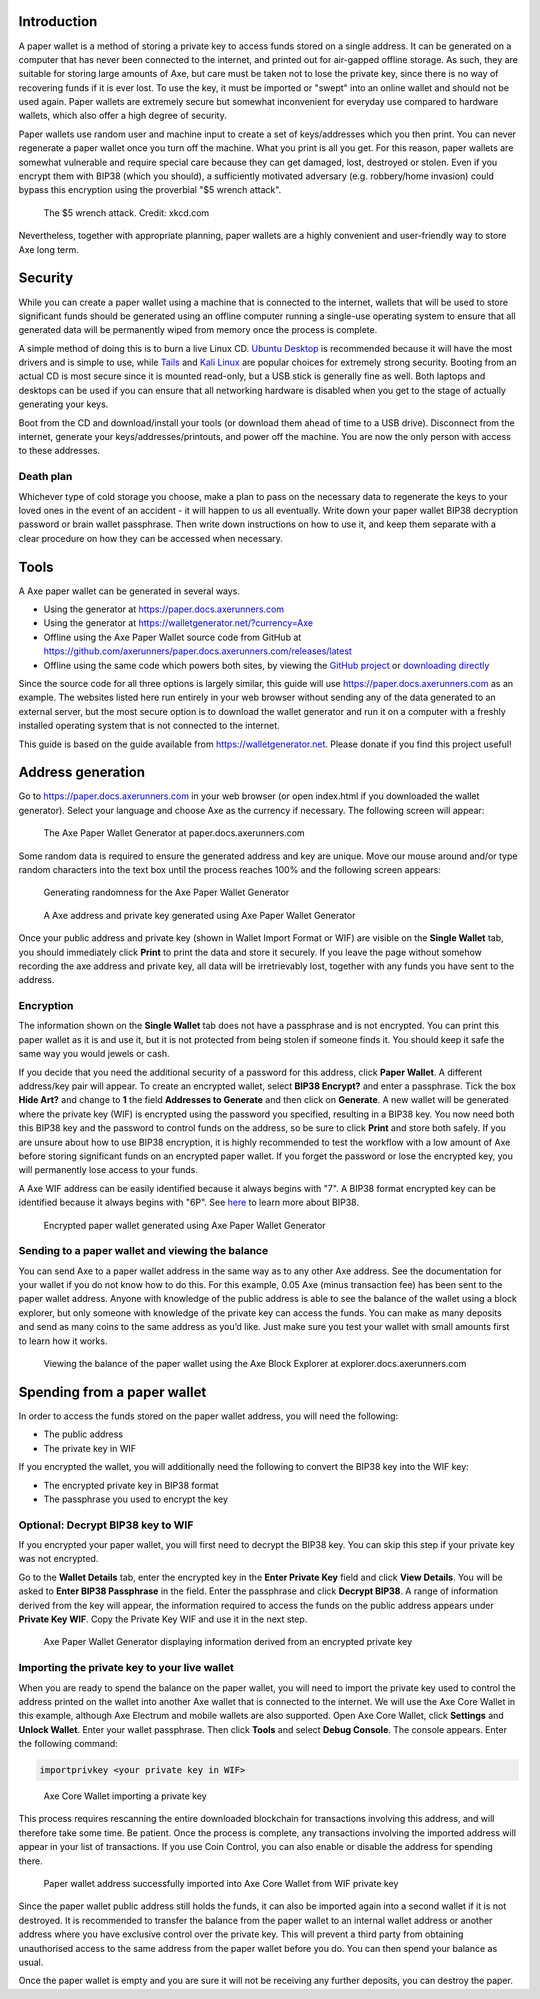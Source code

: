 .. meta::
   :description: Guides to secure paper wallets for Axe cryptocurrency
   :keywords: axe, paper, wallet, encryption

.. _axe-paper-wallet:

Introduction
============

A paper wallet is a method of storing a private key to access funds
stored on a single address. It can be generated on a computer that has
never been connected to the internet, and printed out for air-gapped
offline storage. As such, they are suitable for storing large amounts of
Axe, but care must be taken not to lose the private key, since there is
no way of recovering funds if it is ever lost. To use the key, it must
be imported or "swept" into an online wallet and should not be used
again. Paper wallets are extremely secure but somewhat inconvenient for
everyday use compared to hardware wallets, which also offer a high
degree of security.

Paper wallets use random user and machine input to create a set of
keys/addresses which you then print. You can never regenerate a paper
wallet once you turn off the machine. What you print is all you get. For
this reason, paper wallets are somewhat vulnerable and require special
care because they can get damaged, lost, destroyed or stolen. Even if
you encrypt them with BIP38 (which you should), a sufficiently motivated
adversary (e.g. robbery/home invasion) could bypass this encryption
using the proverbial "$5 wrench attack".

.. figure:: https://imgs.xkcd.com/comics/security.png
   :width: 448px

   The $5 wrench attack. Credit: xkcd.com

Nevertheless, together with appropriate planning, paper wallets are a
highly convenient and user-friendly way to store Axe long term.

Security
========

While you can create a paper wallet using a machine that is connected to
the internet, wallets that will be used to store significant funds
should be generated using an offline computer running a single-use
operating system to ensure that all generated data will be permanently
wiped from memory once the process is complete.

A simple method of doing this is to burn a live Linux CD. `Ubuntu
Desktop <https://www.ubuntu.com/download/desktop>`_ is recommended
because it will have the most drivers and is simple to use, while `Tails
<https://tails.boum.org/>`_ and `Kali Linux
<https://www.kali.org/downloads/>`_ are popular choices for extremely
strong security. Booting from an actual CD is most secure since it is
mounted read-only, but a USB stick is generally fine as well. Both
laptops and desktops can be used if you can ensure that all networking
hardware is disabled when you get to the stage of actually generating
your keys.

Boot from the CD and download/install your tools (or download them ahead
of time to a USB drive). Disconnect from the internet, generate your
keys/addresses/printouts, and power off the machine. You are now the
only person with access to these addresses.

Death plan
----------

Whichever type of cold storage you choose, make a plan to pass on the
necessary data to regenerate the keys to your loved ones in the event of
an accident - it will happen to us all eventually. Write down your paper
wallet BIP38 decryption password or brain wallet passphrase. Then write
down instructions on how to use it, and keep them separate with a clear
procedure on how they can be accessed when necessary.

Tools
=====

A Axe paper wallet can be generated in several ways.

- Using the generator at https://paper.docs.axerunners.com
- Using the generator at https://walletgenerator.net/?currency=Axe
- Offline using the Axe Paper Wallet source code from GitHub at 
  https://github.com/axerunners/paper.docs.axerunners.com/releases/latest
- Offline using the same code which powers both sites, by viewing the
  `GitHub project <https://github.com/MichaelMure/WalletGenerator.net>`_
  or `downloading directly <https://github.com/MichaelMure/WalletGenerator.net/archive/master.zip>`_

Since the source code for all three options is largely similar, this
guide will use https://paper.docs.axerunners.com as an example. The websites
listed here run entirely in your web browser without sending any of the
data generated to an external server, but the most secure option is to
download the wallet generator and run it on a computer with a freshly
installed operating system that is not connected to the internet.

This guide is based on the guide available from
https://walletgenerator.net. Please donate if you find this project
useful!

Address generation
==================

Go to https://paper.docs.axerunners.com in your web browser (or open index.html if
you downloaded the wallet generator). Select your language and choose
Axe as the currency if necessary. The following screen will appear:

.. figure:: img/paper-start.png
   :width: 400px

   The Axe Paper Wallet Generator at paper.docs.axerunners.com

Some random data is required to ensure the generated address and key are
unique. Move our mouse around and/or type random characters into the
text box until the process reaches 100% and the following screen
appears:

.. figure:: img/paper-randomness.png
   :width: 400px

   Generating randomness for the Axe Paper Wallet Generator

.. figure:: img/paper-addresses.png
   :width: 400px

   A Axe address and private key generated using Axe Paper Wallet 
   Generator

Once your public address and private key (shown in Wallet Import Format
or WIF) are visible on the **Single Wallet** tab, you should immediately
click **Print** to print the data and store it securely. If you leave
the page without somehow recording the axe address and private key, all
data will be irretrievably lost, together with any funds you have sent
to the address.

Encryption
----------

The information shown on the **Single Wallet** tab does not have a
passphrase and is not encrypted. You can print this paper wallet as it
is and use it, but it is not protected from being stolen if someone
finds it. You should keep it safe the same way you would jewels or cash.

If you decide that you need the additional security of a password for
this address, click **Paper Wallet**. A different address/key pair will
appear. To create an encrypted wallet, select **BIP38 Encrypt?** and
enter a passphrase. Tick the box **Hide Art?** and change to **1** the
field **Addresses to Generate** and then click on **Generate**. A new
wallet will be generated where the private key (WIF) is encrypted using
the password you specified, resulting in a BIP38 key. You now need both
this BIP38 key and the password to control funds on the address, so be
sure to click **Print** and store both safely. If you are unsure about
how to use BIP38 encryption, it is highly recommended to test the
workflow with a low amount of Axe before storing significant funds on
an encrypted paper wallet. If you forget the password or lose the
encrypted key, you will permanently lose access to your funds.

A Axe WIF address can be easily identified because it always begins
with "7". A BIP38 format encrypted key can be identified because it
always begins with "6P". See `here <https://bitcoinpaperwallet.com/bip38
-password-encrypted-wallets/>`_ to learn more about BIP38.

.. figure:: img/paper-encrypted.png
   :width: 400px

   Encrypted paper wallet generated using Axe Paper Wallet Generator

Sending to a paper wallet and viewing the balance
-------------------------------------------------

You can send Axe to a paper wallet address in the same way as to any
other Axe address. See the documentation for your wallet if you do not
know how to do this. For this example, 0.05 Axe (minus transaction fee)
has been sent to the paper wallet address. Anyone with knowledge of the
public address is able to see the balance of the wallet using a block
explorer, but only someone with knowledge of the private key can access
the funds. You can make as many deposits and send as many coins to the
same address as you’d like. Just make sure you test your wallet with
small amounts first to learn how it works.

.. figure:: img/paper-block.png
   :width: 400px

   Viewing the balance of the paper wallet using the Axe Block Explorer at explorer.docs.axerunners.com

Spending from a paper wallet
============================

In order to access the funds stored on the paper wallet address, you
will need the following:

- The public address
- The private key in WIF

If you encrypted the wallet, you will additionally need the following to
convert the BIP38 key into the WIF key:

- The encrypted private key in BIP38 format
- The passphrase you used to encrypt the key

Optional: Decrypt BIP38 key to WIF
----------------------------------

If you encrypted your paper wallet, you will first need to decrypt the
BIP38 key. You can skip this step if your private key was not encrypted.

Go to the **Wallet Details** tab, enter the encrypted key in the **Enter
Private Key** field and click **View Details**. You will be asked to
**Enter BIP38 Passphrase** in the field. Enter the passphrase and click
**Decrypt BIP38**. A range of information derived from the key will
appear, the information required to access the funds on the public
address appears under **Private Key WIF**. Copy the Private Key WIF and
use it in the next step.

.. figure:: img/paper-wif.png
   :width: 400px

   Axe Paper Wallet Generator displaying information derived from an
   encrypted private key

Importing the private key to your live wallet
---------------------------------------------

When you are ready to spend the balance on the paper wallet, you will
need to import the private key used to control the address printed on
the wallet into another Axe wallet that is connected to the internet.
We will use the Axe Core Wallet in this example, although Axe Electrum
and mobile wallets are also supported. Open Axe Core Wallet, click
**Settings** and **Unlock Wallet**. Enter your wallet passphrase. Then
click **Tools** and select **Debug Console**. The console appears. Enter
the following command:

.. code-block:: text

  importprivkey <your private key in WIF>

.. figure:: img/paper-import.png
   :width: 400px

   Axe Core Wallet importing a private key

This process requires rescanning the entire downloaded blockchain for
transactions involving this address, and will therefore take some time.
Be patient. Once the process is complete, any transactions involving the
imported address will appear in your list of transactions. If you use
Coin Control, you can also enable or disable the address for spending
there.

.. image:: img/paper-transaction.png
   :width: 400px

.. figure:: img/paper-coin-control.png
   :width: 400px

   Paper wallet address successfully imported into Axe Core Wallet from
   WIF private key

Since the paper wallet public address still holds the funds, it can also
be imported again into a second wallet if it is not destroyed. It is
recommended to transfer the balance from the paper wallet to an internal
wallet address or another address where you have exclusive control over
the private key. This will prevent a third party from obtaining
unauthorised access to the same address from the paper wallet before you
do. You can then spend your balance as usual.

Once the paper wallet is empty and you are sure it will not be receiving
any further deposits, you can destroy the paper.
